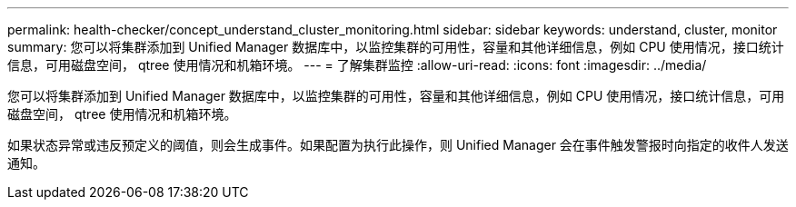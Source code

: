 ---
permalink: health-checker/concept_understand_cluster_monitoring.html 
sidebar: sidebar 
keywords: understand, cluster, monitor 
summary: 您可以将集群添加到 Unified Manager 数据库中，以监控集群的可用性，容量和其他详细信息，例如 CPU 使用情况，接口统计信息，可用磁盘空间， qtree 使用情况和机箱环境。 
---
= 了解集群监控
:allow-uri-read: 
:icons: font
:imagesdir: ../media/


[role="lead"]
您可以将集群添加到 Unified Manager 数据库中，以监控集群的可用性，容量和其他详细信息，例如 CPU 使用情况，接口统计信息，可用磁盘空间， qtree 使用情况和机箱环境。

如果状态异常或违反预定义的阈值，则会生成事件。如果配置为执行此操作，则 Unified Manager 会在事件触发警报时向指定的收件人发送通知。
